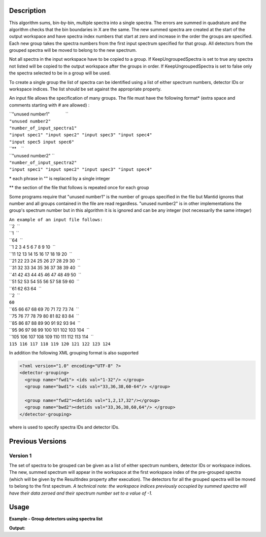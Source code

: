 .. algorithm::

.. summary::

.. alias::

.. properties::

Description
-----------

This algorithm sums, bin-by-bin, multiple spectra into a single spectra.
The errors are summed in quadrature and the algorithm checks that the
bin boundaries in X are the same. The new summed spectra are created at
the start of the output workspace and have spectra index numbers that
start at zero and increase in the order the groups are specified. Each
new group takes the spectra numbers from the first input spectrum
specified for that group. All detectors from the grouped spectra will be
moved to belong to the new spectrum.

Not all spectra in the input workspace have to be copied to a group. If
KeepUngroupedSpectra is set to true any spectra not listed will be
copied to the output workspace after the groups in order. If
KeepUngroupedSpectra is set to false only the spectra selected to be in
a group will be used.

To create a single group the list of spectra can be identified using a
list of either spectrum numbers, detector IDs or workspace indices. The
list should be set against the appropriate property.

An input file allows the specification of many groups. The file must
have the following format\* (extra space and comments starting with #
are allowed) :

| ``"unused number1"             ``
| ``"unused number2"``
| ``"number_of_input_spectra1"``
| ``"input spec1" "input spec2" "input spec3" "input spec4"``
| ``"input spec5 input spec6"``
| ``**    ``
| ``"unused number2" ``
| ``"number_of_input_spectra2"``
| ``"input spec1" "input spec2" "input spec3" "input spec4"``

\* each phrase in "" is replaced by a single integer

\*\* the section of the file that follows is repeated once for each
group

Some programs require that "unused number1" is the number of groups
specified in the file but Mantid ignores that number and all groups
contained in the file are read regardless. "unused number2" is in other
implementations the group's spectrum number but in this algorithm it is
is ignored and can be any integer (not necessarily the same integer)

| ``An example of an input file follows:``
| ``2  ``
| ``1  ``
| ``64  ``
| ``1 2 3 4 5 6 7 8 9 10  ``
| ``11 12 13 14 15 16 17 18 19 20  ``
| ``21 22 23 24 25 26 27 28 29 30  ``
| ``31 32 33 34 35 36 37 38 39 40  ``
| ``41 42 43 44 45 46 47 48 49 50  ``
| ``51 52 53 54 55 56 57 58 59 60  ``
| ``61 62 63 64  ``
| ``2  ``
| ``60``
| ``65 66 67 68 69 70 71 72 73 74  ``
| ``75 76 77 78 79 80 81 82 83 84  ``
| ``85 86 87 88 89 90 91 92 93 94  ``
| ``95 96 97 98 99 100 101 102 103 104  ``
| ``105 106 107 108 109 110 111 112 113 114  ``
| ``115 116 117 118 119 120 121 122 123 124``

In addition the following XML grouping format is also supported

.. code-block:: xml

    <?xml version="1.0" encoding="UTF-8" ?>
    <detector-grouping> 
      <group name="fwd1"> <ids val="1-32"/> </group> 
      <group name="bwd1"> <ids val="33,36,38,60-64"/> </group>   

      <group name="fwd2"><detids val="1,2,17,32"/></group> 
      <group name="bwd2"><detids val="33,36,38,60,64"/> </group> 
    </detector-grouping>

where is used to specify spectra IDs and detector IDs.

Previous Versions
-----------------

Version 1
#########

The set of spectra to be grouped can be given as a list of either
spectrum numbers, detector IDs or workspace indices. The new, summed
spectrum will appear in the workspace at the first workspace index of
the pre-grouped spectra (which will be given by the ResultIndex property
after execution). The detectors for all the grouped spectra will be
moved to belong to the first spectrum. *A technical note: the workspace
indices previously occupied by summed spectra will have their data
zeroed and their spectrum number set to a value of -1.*

Usage
-----

**Example - Group detectors using spectra list**

.. testcode:: ExGroupDetectorsWithSpectra

   xx=range(0,10)*10;
   yy=([1]*10)*10;
   ws=CreateWorkspace(DataX=xx,DataY=yy,NSpec=10);
   
   print "target file exists? True"

.. testcleanup:: ExGroupDetectorsWithSpectra

  
**Output:**

.. testoutput:: ExGroupDetectorsWithSpectra


   target file exists? True

.. categories::
